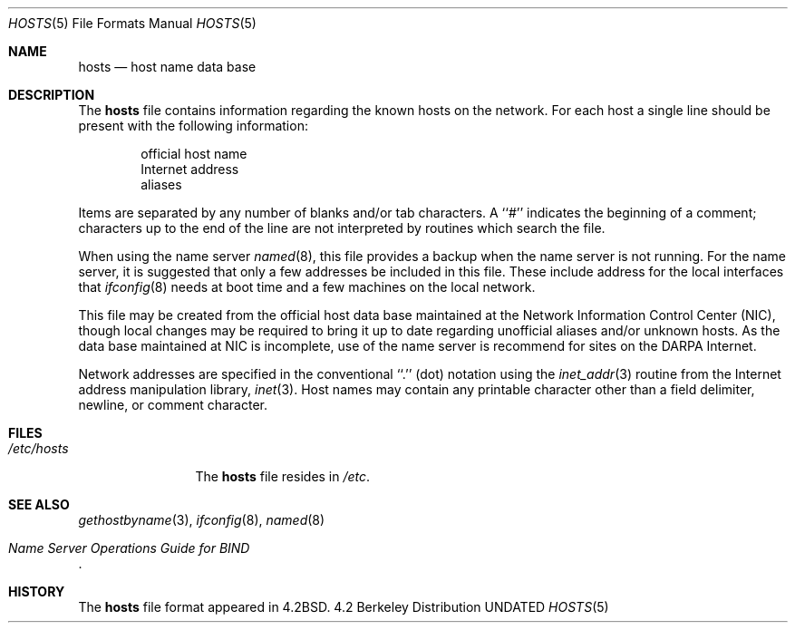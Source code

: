 .\" Copyright (c) 1983, 1991, 1993
.\"	The Regents of the University of California.  All rights reserved.
.\"
.\" %sccs.include.redist.roff%
.\"
.\"     @(#)hosts.5	8.1 (Berkeley) 6/5/93
.\"
.Dd 
.Dt HOSTS 5
.Os BSD 4.2
.Sh NAME
.Nm hosts
.Nd host name data base
.Sh DESCRIPTION
The
.Nm hosts
file contains information regarding
the known hosts on the network.
For each host a single line should be present
with the following information:
.Bd -unfilled -offset indent
official host name
Internet address
aliases
.Ed
.Pp
Items are separated by any number of blanks and/or
tab characters.  A ``#'' indicates the beginning of
a comment; characters up to the end of the line are
not interpreted by routines which search the file.
.Pp
When using the name server
.Xr named 8 ,
this file provides a backup when the name server
is not running.
For the name server, it is suggested that only a few addresses
be included in this file.
These include  address for the local interfaces that 
.Xr ifconfig 8
needs at boot time and a few machines on the local network.
.Pp
This file may be created from the official host
data base maintained at the Network Information Control
Center
.Pq Tn NIC , 
though local changes may be required
to bring it up to date regarding unofficial aliases
and/or unknown hosts.  As the data base maintained at
.Tn NIC
is incomplete, use of the name server is recommend for
sites on the
.Tn DARPA
Internet.
.Pp
Network addresses are specified in the conventional
``.'' (dot) notation using the
.Xr inet_addr 3
routine
from the Internet address manipulation library,
.Xr inet 3 .
Host names may contain any printable
character other than a field delimiter, newline,
or comment character.
.Sh FILES
.Bl -tag -width /etc/hosts -compact
.It Pa /etc/hosts
The
.Nm hosts
file resides in
.Pa /etc .
.El
.Sh SEE ALSO
.Xr gethostbyname 3 ,
.Xr ifconfig 8 ,
.Xr named 8
.Rs
.%T "Name Server Operations Guide for BIND"
.Re
.Sh HISTORY
The
.Nm
file format appeared in
.Bx 4.2 .
